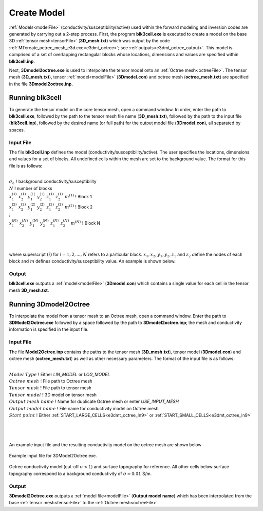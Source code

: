 .. _e3dmt_model:

Create Model
============

:ref:`Models<modelFile>` (conductivity/susceptibility/active) used within the forward modeling and inversion codes are generated by carrying out a 2-step process. First, the program **blk3cell.exe** is executed to create a model on the base 3D :ref:`tensor mesh<tensorFile>` (**3D_mesh.txt**) which was output by the code :ref:`MTcreate_octree_mesh_e3d.exe<e3dmt_octree>`; see :ref:`outputs<e3dmt_octree_output>`. This model is comprised of a set of overlapping rectangular blocks whose locations, dimensions and values are specified within **blk3cell.inp**.

Next, **3Dmodel2octree.exe** is used to interpolate the tensor model onto an :ref:`Octree mesh<octreeFile>`. The tensor mesh (**3D_mesh.txt**), tensor :ref:`model<modelFile>` (**3Dmodel.con**) and octree mesh (**octree_mesh.txt**) are specified in the file **3Dmodel2octree.inp**.


Running blk3cell
----------------

To generate the tensor model on the core tensor mesh, open a command window. In order, enter the path to **blk3cell.exe**, followed by the path to the tensor mesh file name (**3D_mesh.txt**), followed by the path to the input file (**blk3cell.inp**), followed by the desired name (or full path) for the output model file (**3Dmodel.con**), all separated by spaces. 

.. figure:: images/run_create_model.png
     :align: center
     :width: 700

.. _e3dmt_blk3cell_input:


Input File
^^^^^^^^^^

The file **blk3cell.inp** defines the model (conductivity/susceptibility/active). The user specifies the locations, dimensions and values for a set of blocks. All undefined cells within the mesh are set to the background value. The format for this file is as follows:

|
| :math:`\sigma_b \;\;\;\;\;\;\;\;\;\;\;\;\;\;\;\;\;\;\;\;\;\;\;\;\;\;\;\;\;\;\;\;\;\;\;\;\;\;\;\;\;\;\;\;\;\;\;\;`  ! background conductivity/susceptibility
| :math:`N \;\;\;\;\;\;\;\;\;\;\;\;\;\;\;\;\;\;\;\;\;\;\;\;\;\;\;\;\;\;\;\;\;\;\;\;\;\;\;\;\;\;\;\;\;\;\;\;`  ! number of blocks
| :math:`x_1^{(1)} \;\;  x_2^{(1)} \;\; y_1^{(1)} \;\; y_2^{(1)} \;\; z_1^{(1)} \;\; z_2^{(1)} \;\; m^{(1)} \;\;\;\;\;\;\;\;\;\;\;\;` ! Block 1
| :math:`x_1^{(2)} \;\;  x_2^{(2)} \;\; y_1^{(2)} \;\; y_2^{(2)} \;\; z_1^{(2)} \;\; z_2^{(2)} \;\; m^{(2)} \;\;\;\;\;\;\;\;\;\;\;\;` ! Block 2
| :math:`\;\;\;\;\;\;\;\;\;\;\;\;\;\;\;\;\;\;\;\;\;\;\;\; \vdots`
| :math:`x_1^{(N)} \;\;  x_2^{(N)} \;\; y_1^{(N)} \;\; y_2^{(N)} \;\; z_1^{(N)} \;\; z_2^{(N)} \;\; m^{(N)} \;\;\;\;\;\;\;\;\;\;\;\;` ! Block N
|
|
|

where superscript :math:`(i)` for :math:`i=1,2,...,N` refers to a particular block. :math:`x_1,x_2,y_1,y_2,z_1` and :math:`z_2` define the nodes of each block and :math:`m` defines conductivity/susceptibility value. An example is shown below.


.. figure:: images/e3dmt_blk3cell_input.png
     :align: center
     :width: 700


Output
^^^^^^

**blk3cell.exe** outputs a :ref:`model<modelFile>` (**3Dmodel.con**) which contains a single value for each cell in the tensor mesh **3D_mesh.txt**.


Running 3Dmodel2Octree
----------------------

To interpolate the model from a tensor mesh to an Octree mesh, open a command window. Enter the path to **3DModel2Octree.exe** followed by a space followed by the path to **3Dmodel2octree.inp**; the mesh and conductivity information is specified in the input file.


.. figure:: images/run_3Dmodel2octree.png
     :align: center
     :width: 700


Input File
^^^^^^^^^^

The file **Model2Octree.inp** contains the paths to the tensor mesh (**3D_mesh.txt**), tensor model (**3Dmodel.con**) and octree mesh (**octree_mesh.txt**) as well as other necessary parameters. The format of the input file is as follows:

|
| :math:`Model \; Type \;\;\;\;\;\;\;\;\;` ! Either *LIN_MODEL* or *LOG_MODEL*
| :math:`Octree \; mesh\;\;\;\;\;\;\;\;\;` ! File path to Octree mesh
| :math:`Tensor \; mesh\;\;\;\;\;\;\;\;\;` ! File path to tensor mesh
| :math:`Tensor \; model\;\;\;\;\;\;\;\;\;` ! 3D model on tensor mesh
| :math:`Output \; mesh \; name\;\;\;\;\;\;\;\;\;` ! Name for duplicate Octree mesh or enter *USE_INPUT_MESH*
| :math:`Output \; model \; name\;\;\;\;\;\;\;\;\;` ! File name for conductivity model on Octree mesh
| :math:`Start \; point \;\;\;\;\;\;\;\;\;` ! Either :ref:`START_LARGE_CELLS<e3dmt_octree_ln9>` or :ref:`START_SMALL_CELLS<e3dmt_octree_ln9>`
|
|
|


An example input file and the resulting conductivity model on the octree mesh are shown below

.. figure:: images/e3dmt_3DtoOctree_input.png
     :align: center
     :width: 700

     Example input file for 3DModel2Octree.exe.

.. figure:: images/model_example.png
     :align: center
     :width: 400

     Octree conductivity model (cut-off :math:`\sigma < 1`) and surface topography for reference. All other cells below surface topography correspond to a background conductivity of :math:`\sigma=0.01` S/m.


Output
^^^^^^

**3Dmodel2Octree.exe** outputs a :ref:`model file<modelFile>` (**Output model name**) which has been interpolated from the base :ref:`tensor mesh<tensorFile>` to the :ref:`Octree mesh<octreeFile>`.














